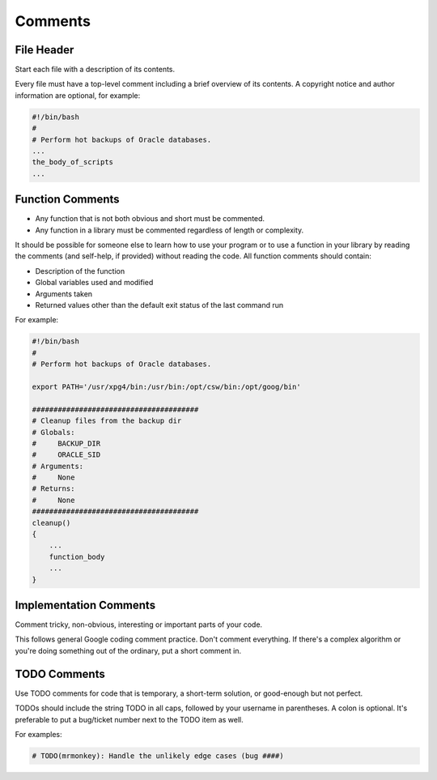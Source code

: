 Comments
===============================================================================

.. _sh_file_header:

File Header
-------------------------------------------------------------------------------
Start each file with a description of its contents.

Every file must have a top-level comment including a brief overview of its contents.
A copyright notice and author information are optional, for example:

.. code-block:: sh

    #!/bin/bash
    #
    # Perform hot backups of Oracle databases.
    ...
    the_body_of_scripts
    ...

.. _sh_function_comments:

Function Comments
-------------------------------------------------------------------------------
- Any function that is not both obvious and short must be commented.
- Any function in a library must be commented regardless of length or complexity.

It should be possible for someone else to learn how to use your program or to use a function in your
library by reading the comments (and self-help, if provided) without reading the code.
All function comments should contain:

- Description of the function
- Global variables used and modified
- Arguments taken
- Returned values other than the default exit status of the last command run

For example:

.. code-block:: sh

    #!/bin/bash
    #
    # Perform hot backups of Oracle databases.

    export PATH='/usr/xpg4/bin:/usr/bin:/opt/csw/bin:/opt/goog/bin'

    #######################################
    # Cleanup files from the backup dir
    # Globals:
    #     BACKUP_DIR
    #     ORACLE_SID
    # Arguments:
    #     None
    # Returns:
    #     None
    #######################################
    cleanup()
    {
        ...
        function_body
        ...
    }

.. _sh_implementation_comments:

Implementation Comments
-------------------------------------------------------------------------------
Comment tricky, non-obvious, interesting or important parts of your code.

This follows general Google coding comment practice. Don't comment everything. If there's a complex
algorithm or you're doing something out of the ordinary, put a short comment in.

.. _sh_todo_comments:

TODO Comments
-------------------------------------------------------------------------------
Use TODO comments for code that is temporary, a short-term solution, or good-enough but not perfect.

TODOs should include the string TODO in all caps, followed by your username in parentheses.
A colon is optional. It's preferable to put a bug/ticket number next to the TODO item as well.

For examples:

.. code-block:: sh

    # TODO(mrmonkey): Handle the unlikely edge cases (bug ####)

